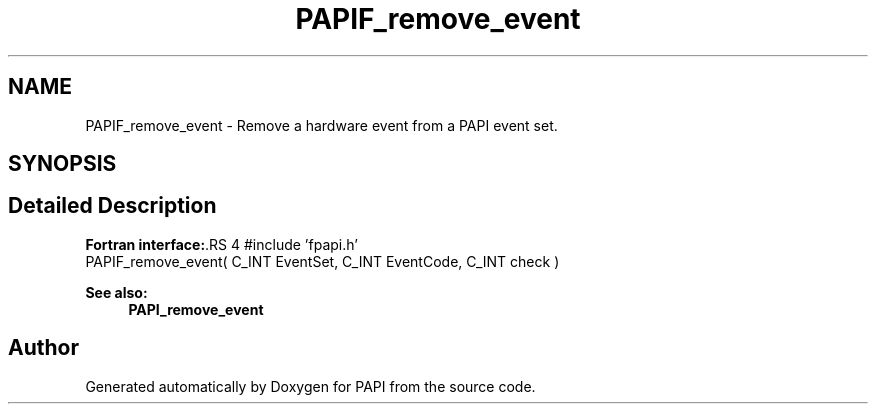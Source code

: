 .TH "PAPIF_remove_event" 3 "14 Sep 2016" "Version 5.5.0.0" "PAPI" \" -*- nroff -*-
.ad l
.nh
.SH NAME
PAPIF_remove_event \- Remove a hardware event from a PAPI event set.  

.PP
.SH SYNOPSIS
.br
.PP
.SH "Detailed Description"
.PP 
\fBFortran interface:\fP.RS 4
#include 'fpapi.h' 
.br
 PAPIF_remove_event( C_INT EventSet, C_INT EventCode, C_INT check )
.RE
.PP
\fBSee also:\fP
.RS 4
\fBPAPI_remove_event\fP 
.RE
.PP

.PP


.SH "Author"
.PP 
Generated automatically by Doxygen for PAPI from the source code.
